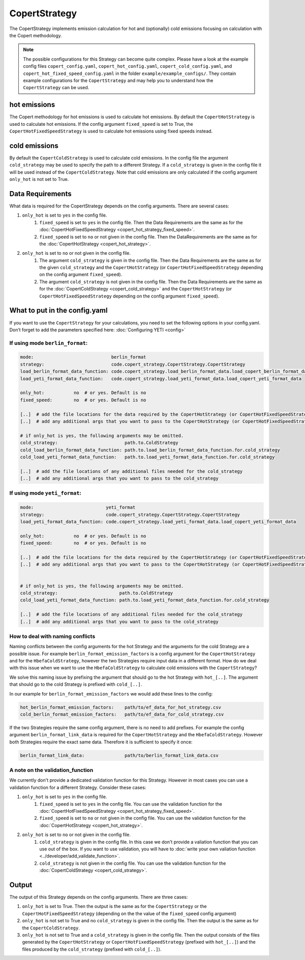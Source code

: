 CopertStrategy
==============

The CopertStrategy implements emission calculation for hot and (optionally) cold emissions focusing on
calculation with the Copert methodology.

.. note::

    The possible configurations for this Strategy can become quite complex. Please have a look at the
    example config files ``copert_config.yaml``, ``copert_hot_config.yaml``,
    ``copert_cold_config.yaml``, and ``copert_hot_fixed_speed_config.yaml`` in the folder
    ``example/example_configs/``. They contain example configurations
    for the ``CopertStrategy`` and may help you to understand how the ``CopertStrategy`` can be used.

hot emissions
-------------
The Copert methodology for hot emissions is used to calculate hot emissions. By default the ``CopertHotStrategy``
is used to calculate hot emissions.
If the config argument ``fixed_speed`` is set to True, the ``CopertHotFixedSpeedStrategy`` is used to
calculate hot emissions using fixed speeds instead.

cold emissions
--------------
By default the ``CopertColdStrategy`` is used to calculate cold emissions. In the config file the argument
``cold_strategy`` may be used to specify the path to a different Strategy. If a ``cold_strategy`` is
given in the config file it will be used instead of the ``CopertColdStrategy``. Note that cold emissions are only
calculated if the config argument ``only_hot`` is not set to True.

Data Requirements
-----------------
What data is required for the CopertStrategy depends on the config arguments. There are several cases:

1. ``only_hot`` is set to ``yes`` in the config file.
    1. ``fixed_speed`` is set to ``yes`` in the config file. Then the Data Requirements are the same as for the
       :doc:`CopertHotFixedSpeedStrategy <copert_hot_strategy_fixed_speed>`.
    2. ``fixed_speed`` is set to ``no`` or not given in the config file. Then the DataRequirements are the
       same as for the :doc:`CopertHotStrategy <copert_hot_strategy>`.

2. ``only_hot`` is set to ``no`` or not given in the config file.
    1. The argument ``cold_strategy`` is given in the config file. Then the Data Requirements are the same as for the given
       ``cold_strategy`` and the ``CopertHotStrategy`` (or ``CopertHotFixedSpeedStrategy``
       depending on the config argument ``fixed_speed``).
    2. The argument ``cold_strategy`` is not given in the config file. Then the Data Requirements are the same as for the
       :doc:`CopertColdStrategy <copert_cold_strategy>` and the ``CopertHotStrategy`` (or ``CopertHotFixedSpeedStrategy``
       depending on the config argument ``fixed_speed``).

What to put in the config.yaml
------------------------------
If you want to use the ``CopertStrategy`` for your calculations, you need to set the following options
in your config.yaml. Don’t forget to add the parameters specified here: :doc:`Configuring YETI <config>`

If using mode ``berlin_format``:
''''''''''''''''''''''''''''''''

.. code-block:: yaml

    mode:                             berlin_format
    strategy:                         code.copert_strategy.CopertStrategy.CopertStrategy
    load_berlin_format_data_function: code.copert_strategy.load_berlin_format_data.load_copert_berlin_format_data
    load_yeti_format_data_function:   code.copert_strategy.load_yeti_format_data.load_copert_yeti_format_data

    only_hot:           no  # or yes. Default is no
    fixed_speed:        no  # or yes. Default is no

    [..]  # add the file locations for the data required by the CopertHotStrategy (or CopertHotFixedSpeedStrategy depending on fixed_speed)
    [..]  # add any additional args that you want to pass to the CopertHotStrategy (or CopertHotFixedSpeedStrategy depending on fixed_speed)

    # if only_hot is yes, the following arguments may be omitted.
    cold_strategy:                         path.to.ColdStrategy
    cold_load_berlin_format_data_function: path.to.load_berlin_format_data_function.for.cold_strategy
    cold_load_yeti_format_data_function:   path.to.load_yeti_format_data_function.for.cold_strategy

    [..]  # add the file locations of any additional files needed for the cold_strategy
    [..]  # add any additional args that you want to pass to the cold_strategy


If using mode ``yeti_format``:
'''''''''''''''''''''''''''''''

.. code-block:: yaml

    mode:                           yeti_format
    strategy:                       code.copert_strategy.CopertStrategy.CopertStrategy
    load_yeti_format_data_function: code.copert_strategy.load_yeti_format_data.load_copert_yeti_format_data

    only_hot:           no  # or yes. Default is no
    fixed_speed:        no  # or yes. Default is no

    [..]  # add the file locations for the data required by the CopertHotStrategy (or CopertHotFixedSpeedStrategy depending on fixed_speed)
    [..]  # add any additional args that you want to pass to the CopertHotStrategy (or CopertHotFixedSpeedStrategy depending on fixed_speed)


    # if only_hot is yes, the following arguments may be omitted.
    cold_strategy:                       path.to.ColdStrategy
    cold_load_yeti_format_data_function: path.to.load_yeti_format_data_function.for.cold_strategy

    [..]  # add the file locations of any additional files needed for the cold_strategy
    [..]  # add any additional args that you want to pass to the cold_strategy


How to deal with naming conflicts
'''''''''''''''''''''''''''''''''
Naming conflicts between the config arguments for the hot Strategy and the arguments for the
cold Strategy are a possible issue. For example ``berlin_format_emission_factors`` is a config argument
for the ``CopertHotStrategy`` and for the ``HbefaColdStrategy``, however the two Strategies require input data
in a different format. How do we deal with this issue when we want to use the ``HbefaColdStrategy`` to
calculate cold emissions with the ``CopertStrategy``?

We solve this naming issue by prefixing the argument that should go to the hot Strategy with ``hot_[..]``.
The argument that should go to the cold Strategy is prefixed with ``cold_[..]``.

In our example for ``berlin_format_emission_factors`` we would add these lines to the config:

.. code-block:: yaml

    hot_berlin_format_emission_factors:    path/to/ef_data_for_hot_strategy.csv
    cold_berlin_format_emission_factors:   path/to/ef_data_for_cold_strategy.csv

If the two Strategies require the same config argument, there is no need to add prefixes. For example the config argument
``berlin_format_link_data`` is required for the ``CopertHotStrategy`` and the ``HbefaColdStrategy``. However both
Strategies require the exact same data. Therefore it is sufficient to specify it once:

.. code-block:: yaml

    berlin_format_link_data:               path/to/berlin_format_link_data.csv

A note on the validation_function
'''''''''''''''''''''''''''''''''
We currently don't provide a dedicated validation function for this Strategy. However in most cases you can use a
validation function for a different Strategy. Consider these cases:

1. ``only_hot`` is set to ``yes`` in the config file.
    1. ``fixed_speed`` is set to ``yes`` in the config file. You can use the validation function for the
       :doc:`CopertHotFixedSpeedStrategy <copert_hot_strategy_fixed_speed>`.
    2. ``fixed_speed`` is set to ``no`` or not given in the config file. You can use the validation function for the
       :doc:`CopertHotStrategy <copert_hot_strategy>`.

2. ``only_hot`` is set to ``no`` or not given in the config file.
    1. ``cold_strategy`` is given in the config file. In this case we don't provide a valiation function that you can use
       out of the box. If you want to use validation, you will have to
       :doc:`write your own valiation function <../developer/add_validate_function>`.
    2. ``cold_strategy`` is not given in the config file. You can use the validation function for the
       :doc:`CopertColdStrategy <copert_cold_strategy>`.


Output
------
The output of this Strategy depends on the config arguments. There are three cases:

1. ``only_hot`` is set to True. Then the output is the same as for the ``CopertStrategy`` or the
   ``CopertHotFixedSpeedStrategy`` (depending on the the value of the ``fixed_speed`` config argument)
2. ``only_hot`` is not set to True and no ``cold_strategy`` is given in the config file.
   Then the output is the same as for the ``CopertColdStrategy``.
3. ``only_hot`` is not set to True and a ``cold_strategy`` is given in the config file.
   Then the output consists of the files generated by the ``CopertHotStrategy`` or ``CopertHotFixedSpeedStrategy``
   (prefixed with ``hot_[..]``) and the files produced by the ``cold_strategy`` (prefixed with ``cold_[..]``).